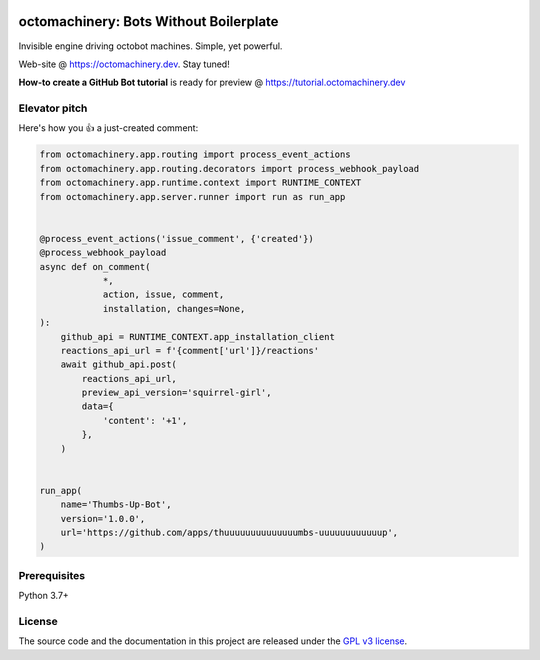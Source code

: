 .. image:: https://img.shields.io/pypi/v/octomachinery.svg?logo=Python&logoColor=white
   :target: https://pypi.org/project/octomachinery
   :alt: octomachinery @ PyPI

.. DO-NOT-REMOVE-docs-badges-END

.. image:: https://img.shields.io/travis/com/sanitizers/octomachinery/master.svg?label=Linux%20builds&logo=travis&logoColor=white
   :target: https://travis-ci.com/sanitizers/octomachinery
   :alt: Travis CI build status

.. image:: https://img.shields.io/readthedocs/octomachinery/latest.svg?logo=Read%20The%20Docs&logoColor=white
   :target: https://docs.octomachinery.dev/en/latest/?badge=latest
   :alt: Documentation Status

octomachinery: Bots Without Boilerplate
=======================================

Invisible engine driving octobot machines. Simple, yet powerful.

Web-site @ https://octomachinery.dev. Stay tuned!

.. DO-NOT-REMOVE-docs-intro-START

**How-to create a GitHub Bot tutorial** is ready for preview
@ https://tutorial.octomachinery.dev

Elevator pitch
--------------

Here's how you 👍 a just-created comment:

.. code:: python

    from octomachinery.app.routing import process_event_actions
    from octomachinery.app.routing.decorators import process_webhook_payload
    from octomachinery.app.runtime.context import RUNTIME_CONTEXT
    from octomachinery.app.server.runner import run as run_app


    @process_event_actions('issue_comment', {'created'})
    @process_webhook_payload
    async def on_comment(
                *,
                action, issue, comment,
                installation, changes=None,
    ):
        github_api = RUNTIME_CONTEXT.app_installation_client
        reactions_api_url = f'{comment['url']}/reactions'
        await github_api.post(
            reactions_api_url,
            preview_api_version='squirrel-girl',
            data={
                'content': '+1',
            },
        )


    run_app(
        name='Thumbs-Up-Bot',
        version='1.0.0',
        url='https://github.com/apps/thuuuuuuuuuuuuuumbs-uuuuuuuuuuuup',
    )

Prerequisites
-------------

Python 3.7+

License
-------

The source code and the documentation in this project are released under
the `GPL v3 license`_.

.. _`GPL v3 license`:
   https://github.com/sanitizers/octomachinery/blob/master/LICENSE
